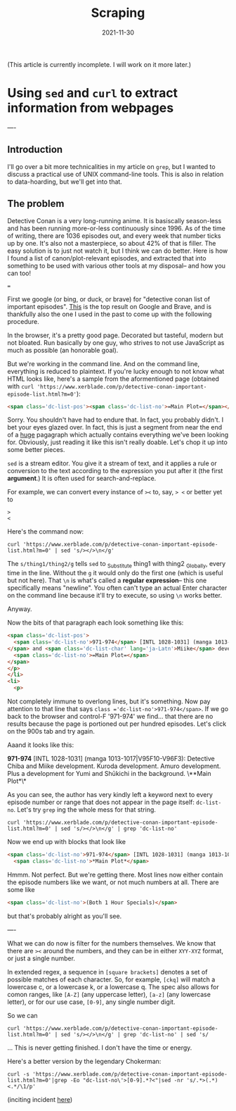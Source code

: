 #+title: Scraping
#+date: 2021-11-30
(This article is currently incomplete. I will work on it more later.)







* Using =sed= and =curl= to extract information from webpages
:PROPERTIES:
:ID:       bc78e324-730c-482d-9608-4f16011cab3f
:END:
----
** Introduction
I'll go over a bit more technicalities in my article on =grep=, but I wanted to discuss a practical use of UNIX command-line tools. This is also in relation to data-hoarding, but we'll get into that.

** The problem
Detective Conan is a very long-running anime. It is basiscally season-less and has been running more-or-less continuously since 1996. As of the time of writing, there are 1036 episodes out, and every week that number ticks up by one. It's also not a masterpiece, so about 42% of that is filler.
The easy solution is to just not watch it, but I think we can do better. Here is how I found a list of canon/plot-relevant episodes, and extracted that into something to be used with various other tools at my disposal-- and how you can too!

===

First we google (or bing, or duck, or brave) for "detective conan list of important episodes". [[https://www.xerblade.com/p/detective-conan-important-episode-list.html?m=0][This]] is the top result on Google and Brave, and is thankfully also the one I used in the past to come up with the following procedure.

In the browser, it's a pretty good page. Decorated but tasteful, modern but not bloated. Run basically by one guy, who strives to not use JavaScript as much as possible (an honorable goal).

But we're working in the command line. And on the command line, everything is reduced to plaintext. If you're lucky enough to not know what HTML looks like, here's a sample from the aformentioned page (obtained with =curl 'https://www.xerblade.com/p/detective-conan-important-episode-list.html?m=0'=):

#+begin_src html
  <span class='dc-list-pos'><span class='dc-list-no'>=Main Plot=</span></span></p></li><li><p><span class='dc-list-pos'><span class='dc-list-no'>971-974</span> [INTL 1028-1031] (manga 1013-1017|V95F10-V96F3):</span> <span class='dc-list-char'>Detective <span lang='ja-Latn'>Chiba</span></span> and <span class='dc-list-char' lang='ja-Latn'>Miike</span> development. <span class='dc-list-char' lang='ja-Latn'>Kuroda</span> development. <span class='dc-list-char' lang='ja-Latn'>Amuro</span> development. Plus a development for <span class='dc-list-char' lang='ja-Latn'>Yumi</span> and <span class='dc-list-char' lang='ja-Latn'>Shūkichi</span> in the background. <span class='dc-list-pos'><span class='dc-list-no'>=Main Plot=</span></span></p></li><li><p><span class='dc-list-pos'><span class='dc-list-no'>983-984</span> [INTL 1040-1041] (manga 1018-1021|V96F4-7):</span> <span class='dc-list-char' lang='ja-Latn'>Heiji</span> case, <span class='dc-list-char' lang='ja-Latn'>Kaitō Kid</span>, <span class='dc-list-char' lang='ja-Latn'>Morofushi</span> development, <span class='dc-list-char' lang='ja-Latn'>Amuro</span> development, and <span class='dc-list-char' lang='ja-Latn'>Hiromitsu</span> development. <span class='dc-list-pos'><span class='dc-list-no'>=Main Plot=</span></span></p></li><li><p><span class='dc-list-pos'><span class='dc-list-no'>993-995</span> [INTL 1050-1052] (manga 1022-1026|V96F8-V97F1):</span> <span class='dc-list-char' lang='ja-Latn'>Sera Masumi</span> development. Also, <
#+end_src

Sorry. You shouldn't have had to endure that. In fact, you probably didn't. I bet your eyes glazed over. In fact, this is just a segment from near the end of a _huge_ pagagraph which actually contains everything we've been looking for. Obviously, just reading it like this isn't really doable. Let's chop it up into some better pieces.

=sed= is a stream editor. You give it a stream of text, and it applies a rule or conversion to the text according to the expression you put after it (the first *argument*.) It is often used for search-and-replace.

For example, we can convert every instance of =><= to, say, => <= or better yet to
#+begin_src
>
<
#+end_src
Here's the command now:

#+begin_src shell
  curl 'https://www.xerblade.com/p/detective-conan-important-episode-list.html?m=0' | sed 's/></>\n</g'
#+end_src

The =s/thing1/thing2/g= tells =sed= to _S_ubstitute thing1 with thing2 _G_lobally, every time in the line. Without the =g= it would only do the first one (which is useful but not here). That =\n= is what's called a *regular expression*-- this one specifically means "newline". You often can't type an actual Enter character on the command line because it'll try to execute, so using =\n= works better.

Anyway.

Now the bits of that paragraph each look something like this:
#+begin_src html
  <span class='dc-list-pos'>
    <span class='dc-list-no'>971-974</span> [INTL 1028-1031] (manga 1013-1017|V95F10-V96F3):</span> <span class='dc-list-char'>Detective <span lang='ja-Latn'>Chiba</span>
  </span> and <span class='dc-list-char' lang='ja-Latn'>Miike</span> development. <span class='dc-list-char' lang='ja-Latn'>Kuroda</span> development. <span class='dc-list-char' lang='ja-Latn'>Amuro</span> development. Plus a development for <span class='dc-list-char' lang='ja-Latn'>Yumi</span> and <span class='dc-list-char' lang='ja-Latn'>Shūkichi</span> in the background. <span class='dc-list-pos'>
    <span class='dc-list-no'>=Main Plot=</span>
  </span>
  </p>
  </li>
  <li>
    <p>
#+end_src
Not completely immune to overlong lines, but it's something.
Now pay attention to that line that says =class ='dc-list-no'>971-974</span>=. If we go back to the browser and control-F '971-974' we find... that there are no results because the page is portioned out per hundred episodes. Let's click on the 900s tab and try again.

Aaand it looks like this:

*971-974* [INTL 1028-1031] (manga 1013-1017|V95F10-V96F3): Detective Chiba and Miike development. Kuroda development. Amuro development. Plus a development for Yumi and Shūkichi in the background. \**Main Plot*\*

As you can see, the author has very kindly left a keyword next to every episode number or range that does not appear in the page itself: =dc-list-no=. Let's try =grep= ing the whole mess for that string.

#+begin_src shell
  curl 'https://www.xerblade.com/p/detective-conan-important-episode-list.html?m=0' | sed 's/></>\n</g' | grep 'dc-list-no'
#+end_src

Now we end up with blocks that look like
#+begin_src html
  <span class='dc-list-no'>971-974</span> [INTL 1028-1031] (manga 1013-1017|V95F10-V96F3):</span> <span class='dc-list-char'>Detective <span lang='ja-Latn'>Chiba</span>
    <span class='dc-list-no'>*Main Plot*</span>
#+end_src

Hmmm. Not perfect. But we're getting there. Most lines now either contain the episode numbers like we want, or not much numbers at all. There are some like
#+begin_src html
  <span class='dc-list-no'>(Both 1 Hour Specials)</span>
#+end_src
but that's probably alright as you'll see.

# ----

# I'm just going to drop a link to [[https://www.gnu.org/software/sed/manual/sed.html|the GNU online manual for =sed=]] here. It's a good reference.

# Here I'll just leave it at this: =sed= is the successor of the ancient =ed= editor, and kind of has its own language. A language of editing. Of going to places in the stream, of operating on text objects in the line, of substituting and printing.

----

What we can do now is filter for the numbers themselves. We know that there are =><= around the numbers, and they can be in either =XYY-XYZ= format, or just a single number.

In extended regex, a sequence in =[square brackets]= denotes a set of possible matches of each character. So, for example, =[ckq]= will match a lowercase c, or a lowercase k, or a lowercase q. The spec also allows for comon ranges, like =[A-Z]= (any uppercase letter), =[a-z]= (any lowercase letter), or for our use case, =[0-9]=, any single number digit.

# So far we've been using =sed= mostly for search-and-replace, with lots of =s/search/replace/g= action. But there are other operations, such as =/=, which just searches.

So we can 

#+begin_src shell
  curl 'https://www.xerblade.com/p/detective-conan-important-episode-list.html?m=0' | sed 's/></>\n</g' | grep 'dc-list-no' | sed 's/
#+end_src

... This is never getting finished. I don't have the time or energy.

Here's a better version by the legendary Chokerman:
#+begin_src shell
  curl -s 'https://www.xerblade.com/p/detective-conan-important-episode-list.html?m=0'|grep -Eo "dc-list-no\'>[0-9].*?<"|sed -nr 's/.*>(.*)<.*/\1/p'
#+end_src
(inciting incident [[https://github.com/pystardust/ani-cli/issues/723][here]])
